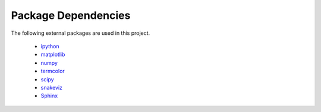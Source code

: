 Package Dependencies
====================

The following external packages are used in this project.

    * `ipython <http://ipython.org>`_

    * `matplotlib <http://matplotlib.org>`_

    * `numpy <http://www.numpy.org>`_

    * `termcolor <https://pypi.python.org/pypi/termcolor>`_

    * `scipy <https://www.scipy.org>`_

    * `snakeviz <https://jiffyclub.github.io/snakeviz/>`_

    * `Sphinx <http://sphinx-doc.org/#>`_
